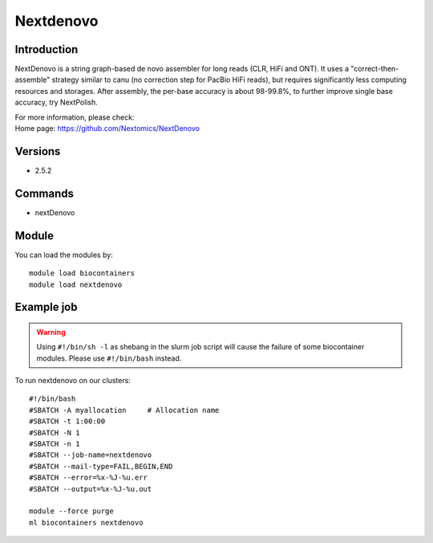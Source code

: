 .. _backbone-label:

Nextdenovo
==============================

Introduction
~~~~~~~~
NextDenovo is a string graph-based de novo assembler for long reads (CLR, HiFi and ONT). It uses a "correct-then-assemble" strategy similar to canu (no correction step for PacBio HiFi reads), but requires significantly less computing resources and storages. After assembly, the per-base accuracy is about 98-99.8%, to further improve single base accuracy, try NextPolish.


| For more information, please check:
| Home page: https://github.com/Nextomics/NextDenovo

Versions
~~~~~~~~
- 2.5.2

Commands
~~~~~~~
- nextDenovo

Module
~~~~~~~~
You can load the modules by::

    module load biocontainers
    module load nextdenovo

Example job
~~~~~
.. warning::
    Using ``#!/bin/sh -l`` as shebang in the slurm job script will cause the failure of some biocontainer modules. Please use ``#!/bin/bash`` instead.

To run nextdenovo on our clusters::

    #!/bin/bash
    #SBATCH -A myallocation     # Allocation name
    #SBATCH -t 1:00:00
    #SBATCH -N 1
    #SBATCH -n 1
    #SBATCH --job-name=nextdenovo
    #SBATCH --mail-type=FAIL,BEGIN,END
    #SBATCH --error=%x-%J-%u.err
    #SBATCH --output=%x-%J-%u.out

    module --force purge
    ml biocontainers nextdenovo
